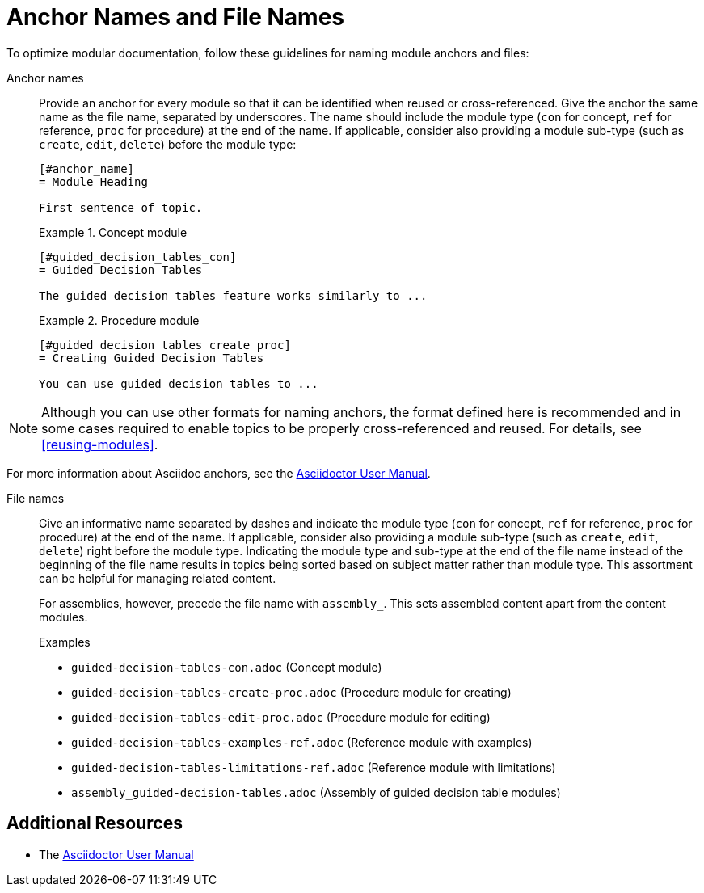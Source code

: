 [#anchor-and-file-names]
= Anchor Names and File Names

To optimize modular documentation, follow these guidelines for naming module anchors and files:

Anchor names:: Provide an anchor for every module so that it can be identified when reused or cross-referenced. Give the anchor the same name as the file name, separated by underscores. The name should include the module type (`con` for concept, `ref` for reference, `proc` for procedure) at the end of the name. If applicable, consider also providing a module sub-type (such as `create`, `edit`, `delete`) before the module type:
+
[source]
----
[#anchor_name]
= Module Heading

First sentence of topic.
----
+
.Example 1. Concept module
[source]
----
[#guided_decision_tables_con]
= Guided Decision Tables

The guided decision tables feature works similarly to ...
----
+
.Example 2. Procedure module
[source]
----
[#guided_decision_tables_create_proc]
= Creating Guided Decision Tables

You can use guided decision tables to ...
----

NOTE: Although you can use other formats for naming anchors, the format defined here is recommended and in some cases required to enable topics to be properly cross-referenced and reused. For details, see xref:reusing-modules[].

For more information about Asciidoc anchors, see the link:http://asciidoctor.org/docs/user-manual/#anchordef[Asciidoctor User Manual].

File names:: Give an informative name separated by dashes and indicate the module type (`con` for concept, `ref` for reference, `proc` for procedure) at the end of the name. If applicable, consider also providing a module sub-type (such as `create`, `edit`, `delete`) right before the module type. Indicating the module type and sub-type at the end of the file name instead of the beginning of the file name results in topics being sorted based on subject matter rather than module type. This assortment can be helpful for managing related content.
+
For assemblies, however, precede the file name with `assembly_`. This sets assembled content apart from the content modules.
+
.Examples
* `guided-decision-tables-con.adoc`  (Concept module)
* `guided-decision-tables-create-proc.adoc`  (Procedure module for creating)
* `guided-decision-tables-edit-proc.adoc`  (Procedure module for editing)
* `guided-decision-tables-examples-ref.adoc`  (Reference module with examples)
* `guided-decision-tables-limitations-ref.adoc`  (Reference module with limitations)
* `assembly_guided-decision-tables.adoc`  (Assembly of guided decision table modules)

== Additional Resources

* The link:http://asciidoctor.org/docs/user-manual/#anchordef[Asciidoctor User Manual]
